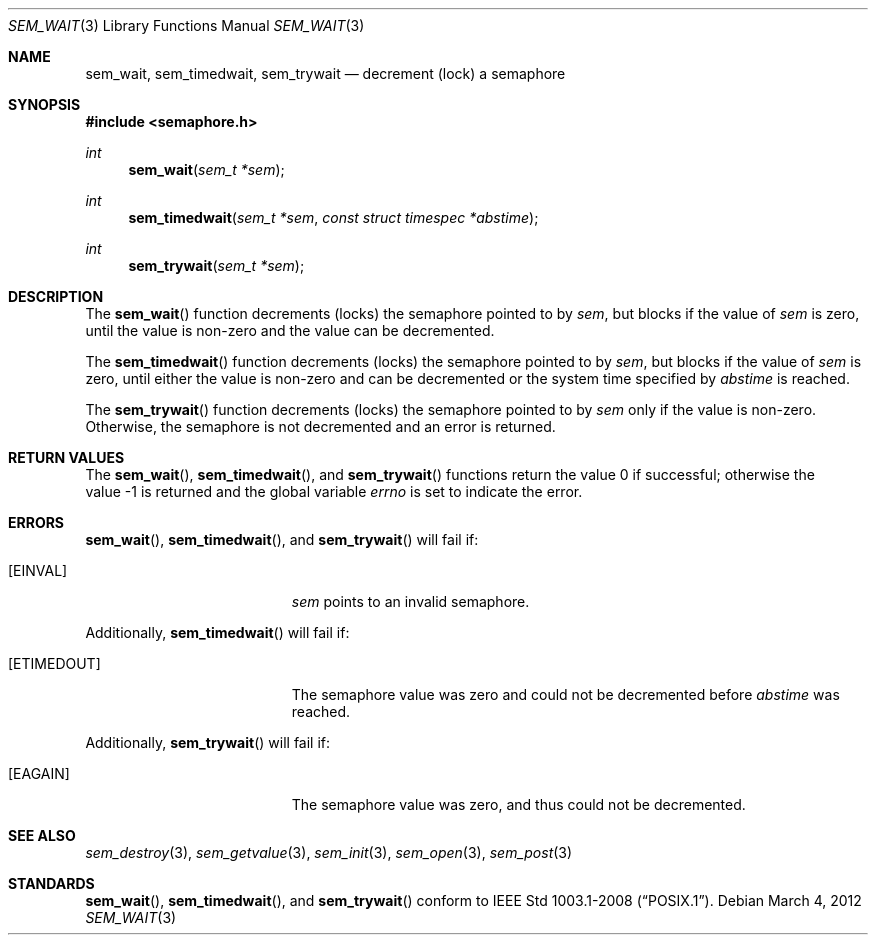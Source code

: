 .\" $OpenBSD: src/lib/libpthread/man/sem_wait.3,v 1.9 2013/06/05 03:44:50 tedu Exp $
.\"
.\" Copyright (C) 2000 Jason Evans <jasone@FreeBSD.org>.
.\" All rights reserved.
.\"
.\" Redistribution and use in source and binary forms, with or without
.\" modification, are permitted provided that the following conditions
.\" are met:
.\" 1. Redistributions of source code must retain the above copyright
.\"    notice(s), this list of conditions and the following disclaimer as
.\"    the first lines of this file unmodified other than the possible
.\"    addition of one or more copyright notices.
.\" 2. Redistributions in binary form must reproduce the above copyright
.\"    notice(s), this list of conditions and the following disclaimer in
.\"    the documentation and/or other materials provided with the
.\"    distribution.
.\"
.\" THIS SOFTWARE IS PROVIDED BY THE COPYRIGHT HOLDER(S) ``AS IS'' AND ANY
.\" EXPRESS OR IMPLIED WARRANTIES, INCLUDING, BUT NOT LIMITED TO, THE
.\" IMPLIED WARRANTIES OF MERCHANTABILITY AND FITNESS FOR A PARTICULAR
.\" PURPOSE ARE DISCLAIMED.  IN NO EVENT SHALL THE COPYRIGHT HOLDER(S) BE
.\" LIABLE FOR ANY DIRECT, INDIRECT, INCIDENTAL, SPECIAL, EXEMPLARY, OR
.\" CONSEQUENTIAL DAMAGES (INCLUDING, BUT NOT LIMITED TO, PROCUREMENT OF
.\" SUBSTITUTE GOODS OR SERVICES; LOSS OF USE, DATA, OR PROFITS; OR
.\" BUSINESS INTERRUPTION) HOWEVER CAUSED AND ON ANY THEORY OF LIABILITY,
.\" WHETHER IN CONTRACT, STRICT LIABILITY, OR TORT (INCLUDING NEGLIGENCE
.\" OR OTHERWISE) ARISING IN ANY WAY OUT OF THE USE OF THIS SOFTWARE,
.\" EVEN IF ADVISED OF THE POSSIBILITY OF SUCH DAMAGE.
.\"
.\" $FreeBSD: src/lib/libc_r/man/sem_wait.3,v 1.8 2001/10/01 16:09:09 ru Exp $
.Dd $Mdocdate: March 4 2012 $
.Dt SEM_WAIT 3
.Os
.Sh NAME
.Nm sem_wait ,
.Nm sem_timedwait ,
.Nm sem_trywait
.Nd decrement (lock) a semaphore
.Sh SYNOPSIS
.In semaphore.h
.Ft int
.Fn sem_wait "sem_t *sem"
.Ft int
.Fn sem_timedwait "sem_t *sem" "const struct timespec *abstime"
.Ft int
.Fn sem_trywait "sem_t *sem"
.Sh DESCRIPTION
The
.Fn sem_wait
function decrements (locks) the semaphore pointed to by
.Fa sem ,
but blocks if the value of
.Fa sem
is zero, until the value is non-zero and the value can be decremented.
.Pp
The
.Fn sem_timedwait
function decrements (locks) the semaphore pointed to by
.Fa sem ,
but blocks if the value of
.Fa sem
is zero, until either the value is non-zero and can be decremented
or the system time specified by
.Fa abstime
is reached.
.Pp
The
.Fn sem_trywait
function decrements (locks) the semaphore pointed to by
.Fa sem
only if the value is non-zero.
Otherwise, the semaphore is not decremented and
an error is returned.
.Sh RETURN VALUES
.Rv -std sem_wait sem_timedwait sem_trywait
.Sh ERRORS
.Fn sem_wait ,
.Fn sem_timedwait ,
and
.Fn sem_trywait
will fail if:
.Bl -tag -width Er
.It Bq Er EINVAL
.Fa sem
points to an invalid semaphore.
.El
.Pp
Additionally,
.Fn sem_timedwait
will fail if:
.Bl -tag -width Er
.It Bq Er ETIMEDOUT
The semaphore value was zero and could not be decremented before
.Fa abstime
was reached.
.El
.Pp
Additionally,
.Fn sem_trywait
will fail if:
.Bl -tag -width Er
.It Bq Er EAGAIN
The semaphore value was zero, and thus could not be decremented.
.El
.Sh SEE ALSO
.Xr sem_destroy 3 ,
.Xr sem_getvalue 3 ,
.Xr sem_init 3 ,
.Xr sem_open 3 ,
.Xr sem_post 3
.Sh STANDARDS
.Fn sem_wait ,
.Fn sem_timedwait ,
and
.Fn sem_trywait
conform to
.St -p1003.1-2008 .
